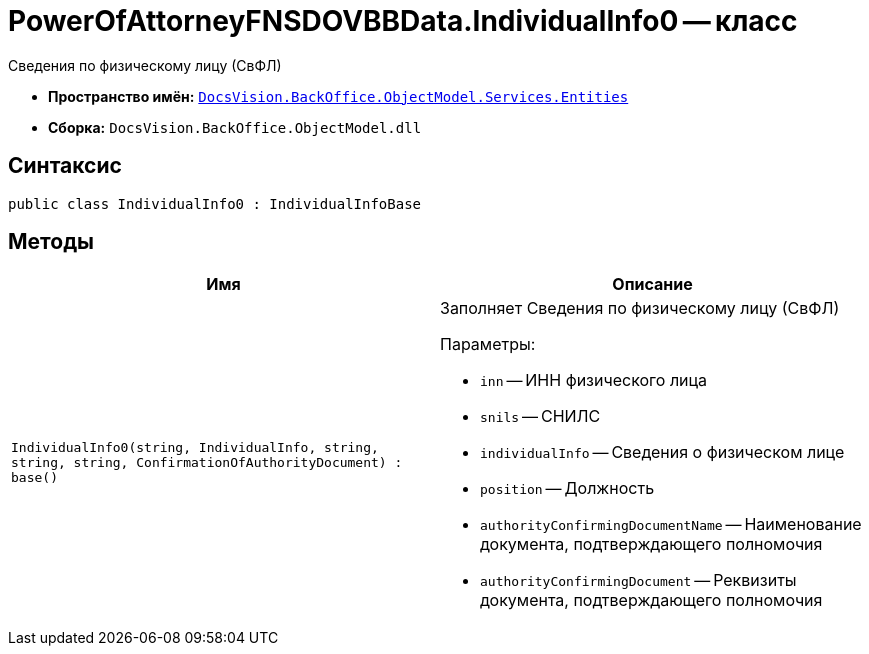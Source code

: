 = PowerOfAttorneyFNSDOVBBData.IndividualInfo0 -- класс

Сведения по физическому лицу (СвФЛ)

* *Пространство имён:* `xref:Entities/Entities_NS.adoc[DocsVision.BackOffice.ObjectModel.Services.Entities]`
* *Сборка:* `DocsVision.BackOffice.ObjectModel.dll`

== Синтаксис

[source,csharp]
----
public class IndividualInfo0 : IndividualInfoBase
----

== Методы

[cols=",",options="header"]
|===
|Имя |Описание

|`IndividualInfo0(string, IndividualInfo, string, string,
string, ConfirmationOfAuthorityDocument)
: base()`
a|Заполняет Сведения по физическому лицу (СвФЛ)

.Параметры:
* `inn` -- ИНН физического лица
* `snils` -- СНИЛС
* `individualInfo` -- Сведения о физическом лице
* `position` -- Должность
* `authorityConfirmingDocumentName` -- Наименование документа, подтверждающего полномочия
* `authorityConfirmingDocument` -- Реквизиты документа, подтверждающего полномочия

|===
